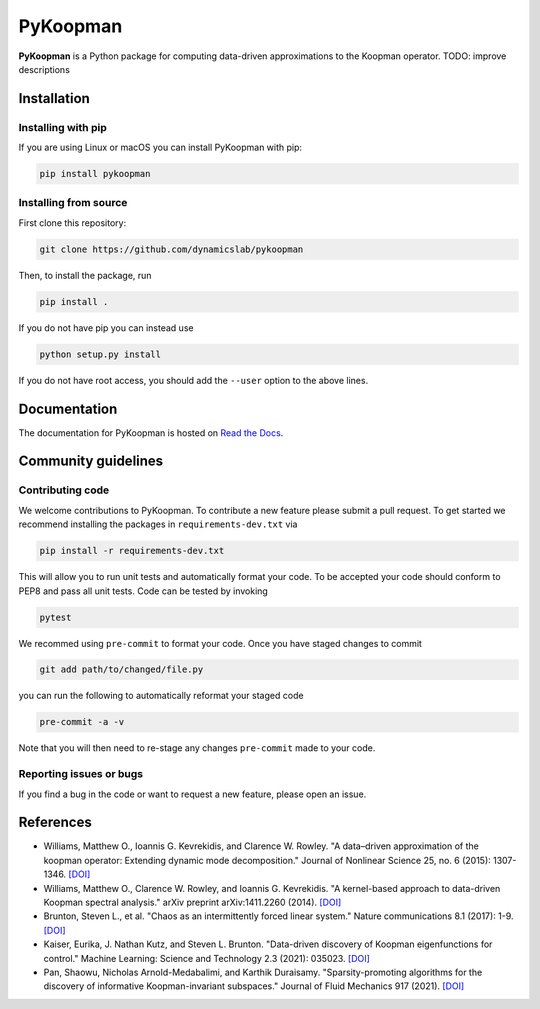 PyKoopman
=========

|Build| |Docs| |PyPI|

**PyKoopman** is a Python package for computing data-driven approximations to the Koopman operator.
TODO: improve descriptions


Installation
-------------

Installing with pip
^^^^^^^^^^^^^^^^^^^

If you are using Linux or macOS you can install PyKoopman with pip:

.. code-block:: bash

  pip install pykoopman

Installing from source
^^^^^^^^^^^^^^^^^^^^^^
First clone this repository:

.. code-block:: bash

  git clone https://github.com/dynamicslab/pykoopman

Then, to install the package, run

.. code-block:: bash

  pip install .

If you do not have pip you can instead use

.. code-block:: bash

  python setup.py install

If you do not have root access, you should add the ``--user`` option to the above lines.

Documentation
-------------
The documentation for PyKoopman is hosted on `Read the Docs <https://pykoopman.readthedocs.io/en/latest/>`__.

Community guidelines
--------------------

Contributing code
^^^^^^^^^^^^^^^^^
We welcome contributions to PyKoopman. To contribute a new feature please submit a pull request. To get started we recommend installing the packages in ``requirements-dev.txt`` via

.. code-block:: bash

    pip install -r requirements-dev.txt

This will allow you to run unit tests and automatically format your code. To be accepted your code should conform to PEP8 and pass all unit tests. Code can be tested by invoking

.. code-block:: bash

    pytest

We recommed using ``pre-commit`` to format your code. Once you have staged changes to commit

.. code-block:: bash

    git add path/to/changed/file.py

you can run the following to automatically reformat your staged code

.. code-block:: bash

    pre-commit -a -v

Note that you will then need to re-stage any changes ``pre-commit`` made to your code.

Reporting issues or bugs
^^^^^^^^^^^^^^^^^^^^^^^^
If you find a bug in the code or want to request a new feature, please open an issue.

References
------------

-  Williams, Matthew O., Ioannis G. Kevrekidis, and Clarence W. Rowley.
   "A data–driven approximation of the koopman operator: Extending dynamic mode decomposition."
   Journal of Nonlinear Science 25, no. 6 (2015): 1307-1346.
   `[DOI] <https://doi.org/10.1007/s00332-015-9258-5>`_

-  Williams, Matthew O., Clarence W. Rowley, and Ioannis G. Kevrekidis.
   "A kernel-based approach to data-driven Koopman spectral analysis." arXiv
   preprint arXiv:1411.2260 (2014).
   `[DOI] <https://doi.org/10.48550/arXiv.1411.2260>`_

-  Brunton, Steven L., et al. "Chaos as an intermittently forced linear
   system." Nature communications 8.1 (2017): 1-9.
   `[DOI] <https://doi.org/10.1038/s41467-017-00030-8>`_

-  Kaiser, Eurika, J. Nathan Kutz, and Steven L. Brunton. "Data-driven discovery
   of Koopman eigenfunctions for control." Machine Learning: Science and
   Technology 2.3 (2021): 035023.
   `[DOI] <https://doi.org/10.1088/2632-2153/abf0f5>`_

-  Pan, Shaowu, Nicholas Arnold-Medabalimi, and Karthik Duraisamy.
   "Sparsity-promoting algorithms for the discovery of informative
   Koopman-invariant subspaces." Journal of Fluid Mechanics 917 (2021).
   `[DOI] <https://doi.org/10.1017/jfm.2021.271>`_

.. |Build| image:: https://github.com/dynamicslab/pykoopman/workflows/Tests/badge.svg
    :target: https://github.com/dynamicslab/pykoopman/actions?query=workflow%3ATests

.. |Docs| image:: https://readthedocs.org/projects/pykoopman/badge/?version=latest
    :target: https://pykoopman.readthedocs.io/en/latest/?badge=latest
    :alt: Documentation Status

.. |PyPI| image:: https://badge.fury.io/py/pykoopman.svg
    :target: https://badge.fury.io/py/pykoopman
